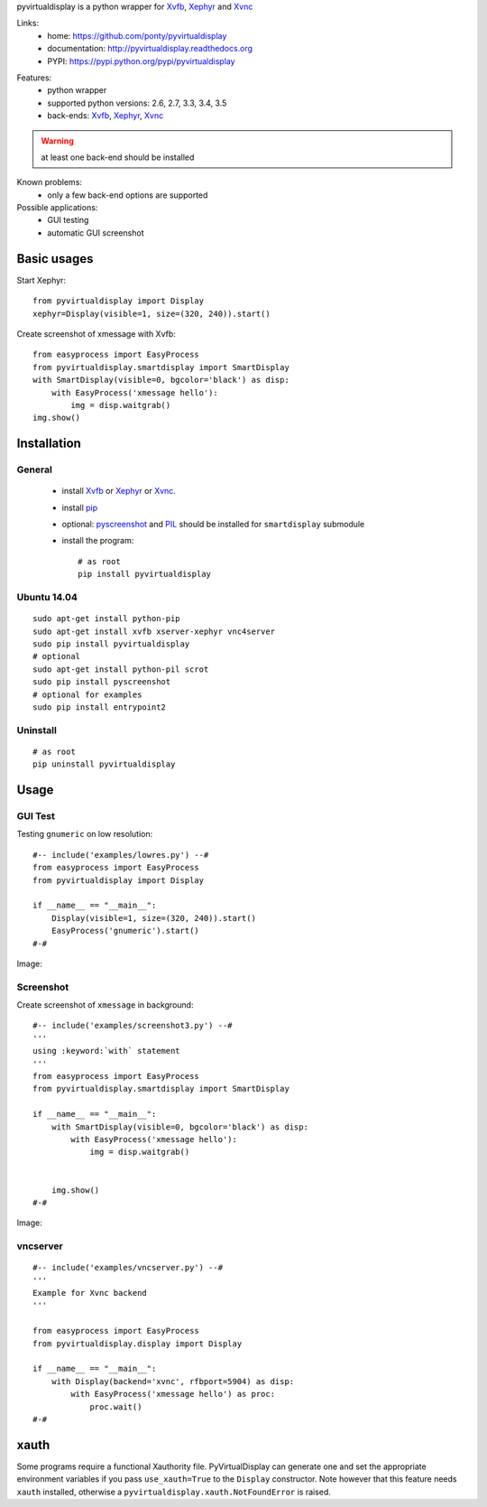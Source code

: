 pyvirtualdisplay is a python wrapper for Xvfb_, Xephyr_ and Xvnc_

Links:
 * home: https://github.com/ponty/pyvirtualdisplay
 * documentation: http://pyvirtualdisplay.readthedocs.org
 * PYPI: https://pypi.python.org/pypi/pyvirtualdisplay

|Travis| |Coveralls| |Latest Version| |Supported Python versions| |License| |Downloads| |Code Health| |Documentation|

Features:
 - python wrapper
 - supported python versions: 2.6, 2.7, 3.3, 3.4, 3.5
 - back-ends: Xvfb_, Xephyr_, Xvnc_

.. warning:: at least one back-end should be installed

Known problems:
 - only a few back-end options are supported

Possible applications:
 * GUI testing
 * automatic GUI screenshot

Basic usages
============

Start Xephyr::

    from pyvirtualdisplay import Display
    xephyr=Display(visible=1, size=(320, 240)).start()

Create screenshot of xmessage with Xvfb::

    from easyprocess import EasyProcess
    from pyvirtualdisplay.smartdisplay import SmartDisplay
    with SmartDisplay(visible=0, bgcolor='black') as disp:
        with EasyProcess('xmessage hello'):
            img = disp.waitgrab()
    img.show()

Installation
============

General
-------

 * install Xvfb_ or Xephyr_ or Xvnc_.
 * install pip_
 * optional: pyscreenshot_ and PIL_ should be installed for ``smartdisplay`` submodule
 * install the program::

    # as root
    pip install pyvirtualdisplay

Ubuntu 14.04
------------
::

    sudo apt-get install python-pip
    sudo apt-get install xvfb xserver-xephyr vnc4server
    sudo pip install pyvirtualdisplay
    # optional
    sudo apt-get install python-pil scrot
    sudo pip install pyscreenshot
    # optional for examples
    sudo pip install entrypoint2


Uninstall
---------

::

    # as root
    pip uninstall pyvirtualdisplay


Usage
=====

..  #-- from docs.screenshot import screenshot--#  
..  #-#

GUI Test
--------

Testing ``gnumeric`` on low resolution::

  #-- include('examples/lowres.py') --#
  from easyprocess import EasyProcess
  from pyvirtualdisplay import Display

  if __name__ == "__main__":
      Display(visible=1, size=(320, 240)).start()
      EasyProcess('gnumeric').start()
  #-#

Image:

.. #-- screenshot('python -m pyvirtualdisplay.examples.lowres','lowres.png') --#
.. image:: _img/lowres.png
.. #-#

Screenshot
----------

Create screenshot of ``xmessage`` in background::

  #-- include('examples/screenshot3.py') --#
  '''
  using :keyword:`with` statement
  '''
  from easyprocess import EasyProcess
  from pyvirtualdisplay.smartdisplay import SmartDisplay

  if __name__ == "__main__":
      with SmartDisplay(visible=0, bgcolor='black') as disp:
          with EasyProcess('xmessage hello'):
              img = disp.waitgrab()


      img.show()
  #-#


Image:

..  #-- screenshot('python -m pyvirtualdisplay.examples.screenshot3','screenshot3.png') --#
.. image:: _img/screenshot3.png
..  #-#

vncserver
---------

::

  #-- include('examples/vncserver.py') --#
  '''
  Example for Xvnc backend
  '''

  from easyprocess import EasyProcess
  from pyvirtualdisplay.display import Display

  if __name__ == "__main__":
      with Display(backend='xvnc', rfbport=5904) as disp:
          with EasyProcess('xmessage hello') as proc:
              proc.wait()
  #-#

xauth
=====

Some programs require a functional Xauthority file. PyVirtualDisplay can
generate one and set the appropriate environment variables if you pass
``use_xauth=True`` to the ``Display`` constructor. Note however that this
feature needs ``xauth`` installed, otherwise a
``pyvirtualdisplay.xauth.NotFoundError`` is raised.


.. _setuptools: http://peak.telecommunity.com/DevCenter/EasyInstall
.. _pip: http://pip.openplans.org/
.. _Xvfb: http://en.wikipedia.org/wiki/Xvfb
.. _Xephyr: http://en.wikipedia.org/wiki/Xephyr
.. _pyscreenshot: https://github.com/ponty/pyscreenshot
.. _PIL: http://www.pythonware.com/library/pil/
.. _Xvnc: http://www.hep.phy.cam.ac.uk/vnc_docs/xvnc.html


.. |Travis| image:: http://img.shields.io/travis/ponty/PyVirtualDisplay.svg
   :target: https://travis-ci.org/ponty/PyVirtualDisplay/
.. |Coveralls| image:: http://img.shields.io/coveralls/ponty/PyVirtualDisplay/master.svg
   :target: https://coveralls.io/r/ponty/PyVirtualDisplay/
.. |Latest Version| image:: https://img.shields.io/pypi/v/PyVirtualDisplay.svg
   :target: https://pypi.python.org/pypi/PyVirtualDisplay/
.. |Supported Python versions| image:: https://img.shields.io/pypi/pyversions/PyVirtualDisplay.svg
   :target: https://pypi.python.org/pypi/PyVirtualDisplay/
.. |License| image:: https://img.shields.io/pypi/l/PyVirtualDisplay.svg
   :target: https://pypi.python.org/pypi/PyVirtualDisplay/
.. |Downloads| image:: https://img.shields.io/pypi/dm/PyVirtualDisplay.svg
   :target: https://pypi.python.org/pypi/PyVirtualDisplay/
.. |Code Health| image:: https://landscape.io/github/ponty/PyVirtualDisplay/master/landscape.svg?style=flat
   :target: https://landscape.io/github/ponty/PyVirtualDisplay/master
.. |Documentation| image:: https://readthedocs.org/projects/pyvirtualdisplay/badge/?version=latest
   :target: http://pyvirtualdisplay.readthedocs.org



